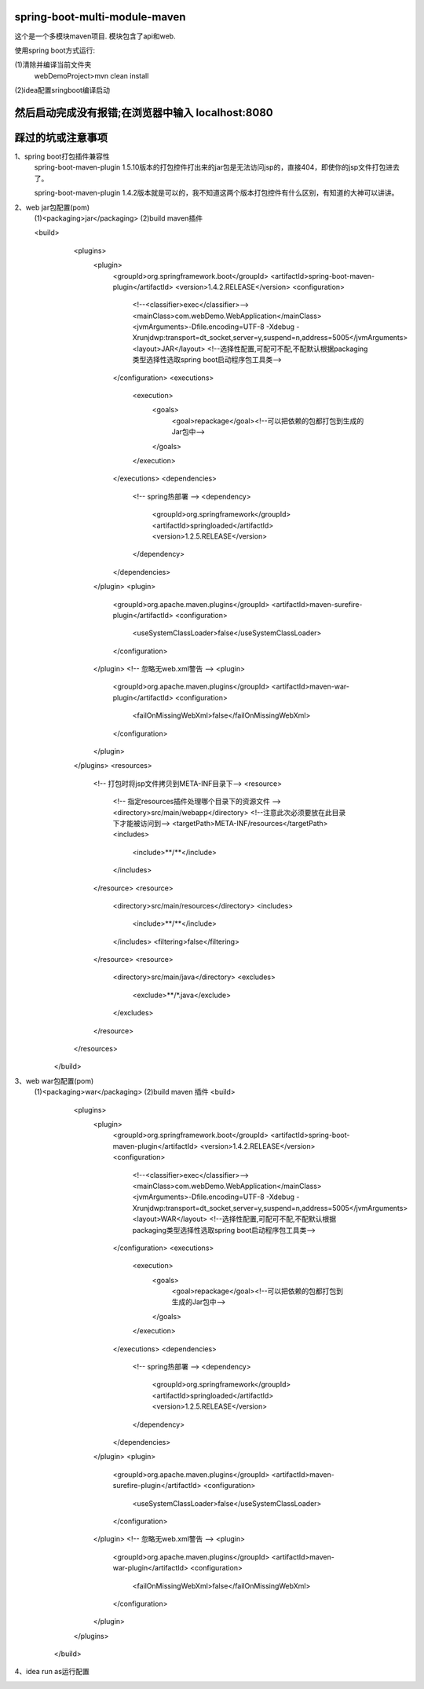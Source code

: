 .. image:: https://travis-ci.org/xiaomozhang/spring-boot-multi-module-maven.svg?branch=master
   :target: https://travis-ci.org/xiaomozhang/spring-boot-multi-module-maven

spring-boot-multi-module-maven
~~~~~~~~~~~~

这个是一个多模块maven项目. 模块包含了api和web.

使用spring boot方式运行:

(1)清除并编译当前文件夹
  webDemoProject>mvn clean install
(2)idea配置sringboot编译启动

.. image:: image/springbootRunConfig.jpg

然后启动完成没有报错;在浏览器中输入 localhost:8080
~~~~~~~~~~~~~~
踩过的坑或注意事项
~~~~~~~~~~~~~~
1、spring boot打包插件兼容性
   spring-boot-maven-plugin 1.5.10版本的打包控件打出来的jar包是无法访问jsp的，直接404，即使你的jsp文件打包进去了。
   
   spring-boot-maven-plugin 1.4.2版本就是可以的，我不知道这两个版本打包控件有什么区别，有知道的大神可以讲讲。

2、web jar包配置(pom)
  (1)<packaging>jar</packaging>
  (2)build maven插件
  
  
  <build>
             <plugins>
                 <plugin>
                     <groupId>org.springframework.boot</groupId>
                     <artifactId>spring-boot-maven-plugin</artifactId>
                     <version>1.4.2.RELEASE</version>
                     <configuration>
                         <!--<classifier>exec</classifier>-->
                         <mainClass>com.webDemo.WebApplication</mainClass>
                         <jvmArguments>-Dfile.encoding=UTF-8 -Xdebug -Xrunjdwp:transport=dt_socket,server=y,suspend=n,address=5005</jvmArguments>
                         <layout>JAR</layout> <!--选择性配置,可配可不配,不配默认根据packaging类型选择性选取spring boot启动程序包工具类-->
                     </configuration>
                     <executions>
                         <execution>
                             <goals>
                                 <goal>repackage</goal><!--可以把依赖的包都打包到生成的Jar包中-->
                             </goals>
                         </execution>
                     </executions>
                     <dependencies>
                         <!-- spring热部署 -->
                         <dependency>
                             <groupId>org.springframework</groupId>
                             <artifactId>springloaded</artifactId>
                             <version>1.2.5.RELEASE</version>
                         </dependency>
                     </dependencies>
                 </plugin>
                 <plugin>
                     <groupId>org.apache.maven.plugins</groupId>
                     <artifactId>maven-surefire-plugin</artifactId>
                     <configuration>
                         <useSystemClassLoader>false</useSystemClassLoader>
                     </configuration>
                 </plugin>
                 <!-- 忽略无web.xml警告 -->
                 <plugin>
                     <groupId>org.apache.maven.plugins</groupId>
                     <artifactId>maven-war-plugin</artifactId>
                     <configuration>
                         <failOnMissingWebXml>false</failOnMissingWebXml>
                     </configuration>
                 </plugin>
             </plugins>
             <resources>
                 <!-- 打包时将jsp文件拷贝到META-INF目录下-->
                 <resource>
                     <!-- 指定resources插件处理哪个目录下的资源文件 -->
                     <directory>src/main/webapp</directory>
                     <!--注意此次必须要放在此目录下才能被访问到-->
                     <targetPath>META-INF/resources</targetPath>
                     <includes>
                         <include>**/**</include>
                     </includes>
                 </resource>
                 <resource>
                     <directory>src/main/resources</directory>
                     <includes>
                         <include>**/**</include>
                     </includes>
                     <filtering>false</filtering>
                 </resource>
                 <resource>
                     <directory>src/main/java</directory>
                     <excludes>
                         <exclude>**/*.java</exclude>
                     </excludes>
                 </resource>
             </resources>
         </build>
         


3、web war包配置(pom)
  (1)<packaging>war</packaging>
  (2)build maven 插件
  <build>
          <plugins>
              <plugin>
                  <groupId>org.springframework.boot</groupId>
                  <artifactId>spring-boot-maven-plugin</artifactId>
                  <version>1.4.2.RELEASE</version>
                  <configuration>
                      <!--<classifier>exec</classifier>-->
                      <mainClass>com.webDemo.WebApplication</mainClass>
                      <jvmArguments>-Dfile.encoding=UTF-8 -Xdebug -Xrunjdwp:transport=dt_socket,server=y,suspend=n,address=5005</jvmArguments>
                      <layout>WAR</layout> <!--选择性配置,可配可不配,不配默认根据packaging类型选择性选取spring boot启动程序包工具类-->
                  </configuration>
                  <executions>
                      <execution>
                          <goals>
                              <goal>repackage</goal><!--可以把依赖的包都打包到生成的Jar包中-->
                          </goals>
                      </execution>
                  </executions>
                  <dependencies>
                      <!-- spring热部署 -->
                      <dependency>
                          <groupId>org.springframework</groupId>
                          <artifactId>springloaded</artifactId>
                          <version>1.2.5.RELEASE</version>
                      </dependency>
                  </dependencies>
              </plugin>
              <plugin>
                  <groupId>org.apache.maven.plugins</groupId>
                  <artifactId>maven-surefire-plugin</artifactId>
                  <configuration>
                      <useSystemClassLoader>false</useSystemClassLoader>
                  </configuration>
              </plugin>
              <!-- 忽略无web.xml警告 -->
              <plugin>
                  <groupId>org.apache.maven.plugins</groupId>
                  <artifactId>maven-war-plugin</artifactId>
                  <configuration>
                      <failOnMissingWebXml>false</failOnMissingWebXml>
                  </configuration>
              </plugin>
          </plugins>
      </build>

4、idea run as运行配置

.. image:: image/runas.jpg


